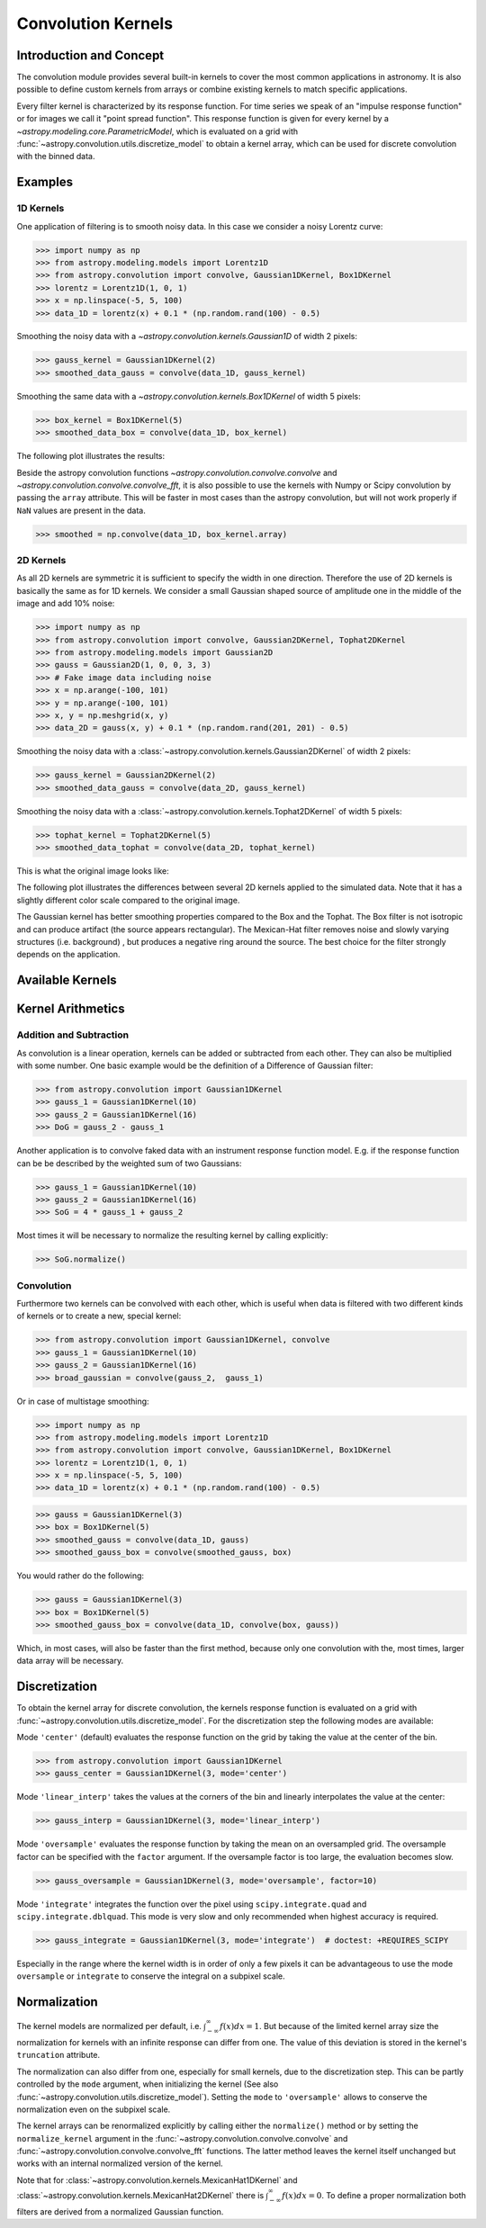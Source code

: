 Convolution Kernels
===================

Introduction and Concept
------------------------

The convolution module provides several built-in kernels to cover the most
common applications in astronomy. It is also possible to define custom kernels
from arrays or combine existing kernels to match specific applications.

Every filter kernel is characterized by its response function. For time series
we speak of an "impulse response function" or for images we call it "point
spread function". This response function is given for every kernel by a
`~astropy.modeling.core.ParametricModel`, which is evaluated on a grid with
:func:`~astropy.convolution.utils.discretize_model` to obtain a kernel
array, which can be used for discrete convolution with the binned data.


Examples
--------

1D Kernels
^^^^^^^^^^

One application of filtering is to smooth noisy data. In this case we consider a noisy
Lorentz curve:

>>> import numpy as np
>>> from astropy.modeling.models import Lorentz1D
>>> from astropy.convolution import convolve, Gaussian1DKernel, Box1DKernel
>>> lorentz = Lorentz1D(1, 0, 1)
>>> x = np.linspace(-5, 5, 100)
>>> data_1D = lorentz(x) + 0.1 * (np.random.rand(100) - 0.5)

Smoothing the noisy data with a `~astropy.convolution.kernels.Gaussian1D` of width 2 pixels:

>>> gauss_kernel = Gaussian1DKernel(2)
>>> smoothed_data_gauss = convolve(data_1D, gauss_kernel)

Smoothing the same data with a `~astropy.convolution.kernels.Box1DKernel` of width 5 pixels:

>>> box_kernel = Box1DKernel(5)
>>> smoothed_data_box = convolve(data_1D, box_kernel)

The following plot illustrates the results:

.. plot::

    import numpy as np
    import matplotlib.pyplot as plt
    from astropy.modeling.models import Lorentz1D
    from astropy.convolution import convolve, Gaussian1DKernel, Box1DKernel

    # Fake Lorentz data including noise
    lorentz = Lorentz1D(1, 0, 1)
    x = np.linspace(-5, 5, 100)
    data_1D = lorentz(x) + 0.1 * (np.random.rand(100) - 0.5)

    # Smooth data
    gauss_kernel = Gaussian1DKernel(2)
    smoothed_data_gauss = convolve(data_1D, gauss_kernel)
    box_kernel = Box1DKernel(5)
    smoothed_data_box = convolve(data_1D, box_kernel)

    # Plot data and smoothed data
    plt.plot(x, data_1D, label='Original')
    plt.plot(x, smoothed_data_gauss, label='Smoothed with Gaussian1DKernel')
    plt.plot(x, smoothed_data_box, label='Smoothed with Box1DKernel')
    plt.xlabel('x [a.u.]')
    plt.ylabel('amplitude [a.u.]')
    plt.xlim(-5, 5)
    plt.ylim(-0.1, 1.5)
    plt.legend(prop={'size':12})
    plt.show()


Beside the astropy convolution functions
`~astropy.convolution.convolve.convolve` and
`~astropy.convolution.convolve.convolve_fft`, it is also possible to use
the kernels with Numpy or Scipy convolution by passing the ``array`` attribute.
This will be faster in most cases than the astropy convolution, but will not
work properly if ``NaN`` values are present in the data.

>>> smoothed = np.convolve(data_1D, box_kernel.array)

2D Kernels
^^^^^^^^^^

As all 2D kernels are symmetric it is sufficient to specify the width in one
direction. Therefore the use of 2D kernels is basically the same as for 1D
kernels. We consider a small Gaussian shaped source of amplitude one in the
middle of the image and add 10% noise:

>>> import numpy as np
>>> from astropy.convolution import convolve, Gaussian2DKernel, Tophat2DKernel
>>> from astropy.modeling.models import Gaussian2D
>>> gauss = Gaussian2D(1, 0, 0, 3, 3)
>>> # Fake image data including noise
>>> x = np.arange(-100, 101)
>>> y = np.arange(-100, 101)
>>> x, y = np.meshgrid(x, y)
>>> data_2D = gauss(x, y) + 0.1 * (np.random.rand(201, 201) - 0.5)

Smoothing the noisy data with a
:class:`~astropy.convolution.kernels.Gaussian2DKernel` of width 2 pixels:

>>> gauss_kernel = Gaussian2DKernel(2)
>>> smoothed_data_gauss = convolve(data_2D, gauss_kernel)

Smoothing the noisy data with a
:class:`~astropy.convolution.kernels.Tophat2DKernel` of width 5 pixels:

>>> tophat_kernel = Tophat2DKernel(5)
>>> smoothed_data_tophat = convolve(data_2D, tophat_kernel)

This is what the original image looks like:

.. plot::

    import numpy as np
    import matplotlib.pyplot as plt
    from astropy.modeling.models import Gaussian2D
    gauss = Gaussian2D(1, 0, 0, 2, 2)
    # Fake image data including noise
    x = np.arange(-100, 101)
    y = np.arange(-100, 101)
    x, y = np.meshgrid(x, y)
    data_2D = gauss(x, y) + 0.1 * (np.random.rand(201, 201) - 0.5)
    plt.imshow(data_2D, origin='lower')
    plt.xlabel('x [pixels]')
    plt.ylabel('y [pixels]')
    plt.colorbar()
    plt.show()

The following plot illustrates the differences between several 2D kernels applied to the simulated data.
Note that it has a slightly different color scale compared to the original image.

.. plot::

    import numpy as np
    import matplotlib.pyplot as plt

    from astropy.convolution import *
    from astropy.modeling.models import Gaussian2D

    # Small Gaussian source in the middle of the image
    gauss = Gaussian2D(1, 0, 0, 2, 2)
    # Fake data including noise
    x = np.arange(-100, 101)
    y = np.arange(-100, 101)
    x, y = np.meshgrid(x, y)
    data_2D = gauss(x, y) + 0.1 * (np.random.rand(201, 201) - 0.5)

    # Setup kernels, including unity kernel for original image
    # Choose normalization for linear scale space for MexicanHat

    kernels = [TrapezoidDisk2DKernel(11, slope=0.2),
               Tophat2DKernel(11),
               Gaussian2DKernel(11),
               Box2DKernel(11),
               11 ** 2 * MexicanHat2DKernel(11),
               AiryDisk2DKernel(11)]

    fig, axes = plt.subplots(nrows=2, ncols=3)

    # Plot kernels
    for kernel, ax in zip(kernels, axes.flat):
        smoothed = convolve(data_2D, kernel)
        im = ax.imshow(smoothed, vmin=-0.01, vmax=0.08, origin='lower', interpolation='None')
        title = kernel.__class__.__name__
        ax.set_title(title)
        ax.set_yticklabels([])
        ax.set_xticklabels([])

    cax = fig.add_axes([0.9, 0.1, 0.03, 0.8])
    fig.colorbar(im, cax=cax)
    plt.subplots_adjust(left=0.05, right=0.85, top=0.95, bottom=0.05)
    plt.show()


The Gaussian kernel has better smoothing properties compared to the Box and the
Tophat. The Box filter is not isotropic and can produce artifact (the source
appears rectangular). The Mexican-Hat filter removes noise and slowly varying
structures (i.e. background) , but produces a negative ring around the source.
The best choice for the filter strongly depends on the application.


Available Kernels
-----------------

.. automodsumm:: astropy.convolution.kernels
    :classes-only:


Kernel Arithmetics
------------------

Addition and Subtraction
^^^^^^^^^^^^^^^^^^^^^^^^
As convolution is a linear operation, kernels can be added or subtracted from each other.
They can also be multiplied with some number. One basic example would be the definition
of a Difference of Gaussian filter:

>>> from astropy.convolution import Gaussian1DKernel
>>> gauss_1 = Gaussian1DKernel(10)
>>> gauss_2 = Gaussian1DKernel(16)
>>> DoG = gauss_2 - gauss_1

Another application is to convolve faked data with an instrument response function model.
E.g. if the response function can be be described by the weighted sum of two Gaussians:

>>> gauss_1 = Gaussian1DKernel(10)
>>> gauss_2 = Gaussian1DKernel(16)
>>> SoG = 4 * gauss_1 + gauss_2

Most times it will be necessary to normalize the resulting kernel by calling explicitly:

>>> SoG.normalize()


Convolution
^^^^^^^^^^^
Furthermore two kernels can be convolved with each other, which is useful when
data is filtered with two different kinds of kernels or to create a new,
special kernel:

>>> from astropy.convolution import Gaussian1DKernel, convolve
>>> gauss_1 = Gaussian1DKernel(10)
>>> gauss_2 = Gaussian1DKernel(16)
>>> broad_gaussian = convolve(gauss_2,  gauss_1)

Or in case of multistage smoothing:

>>> import numpy as np
>>> from astropy.modeling.models import Lorentz1D
>>> from astropy.convolution import convolve, Gaussian1DKernel, Box1DKernel
>>> lorentz = Lorentz1D(1, 0, 1)
>>> x = np.linspace(-5, 5, 100)
>>> data_1D = lorentz(x) + 0.1 * (np.random.rand(100) - 0.5)

>>> gauss = Gaussian1DKernel(3)
>>> box = Box1DKernel(5)
>>> smoothed_gauss = convolve(data_1D, gauss)
>>> smoothed_gauss_box = convolve(smoothed_gauss, box)

You would rather do the following:

>>> gauss = Gaussian1DKernel(3)
>>> box = Box1DKernel(5)
>>> smoothed_gauss_box = convolve(data_1D, convolve(box, gauss))

Which, in most cases, will also be faster than the first method, because only
one convolution with the, most times, larger data array will be necessary.

Discretization
--------------

To obtain the kernel array for discrete convolution, the kernels response
function is evaluated on a grid with
:func:`~astropy.convolution.utils.discretize_model`. For the
discretization step the following modes are available:

Mode ``'center'`` (default) evaluates the response function on the grid by
taking the value at the center of the bin.

>>> from astropy.convolution import Gaussian1DKernel
>>> gauss_center = Gaussian1DKernel(3, mode='center')

Mode ``'linear_interp'`` takes the values at the corners of the bin and linearly
interpolates the value at the center:

>>> gauss_interp = Gaussian1DKernel(3, mode='linear_interp')

Mode ``'oversample'`` evaluates the response function by taking the mean on an
oversampled grid. The oversample factor can be specified with the ``factor``
argument. If the oversample factor is too large, the evaluation becomes slow.

>>> gauss_oversample = Gaussian1DKernel(3, mode='oversample', factor=10)

Mode ``'integrate'`` integrates the function over the pixel using
``scipy.integrate.quad`` and ``scipy.integrate.dblquad``. This mode is very
slow and only recommended when highest accuracy is required.

>>> gauss_integrate = Gaussian1DKernel(3, mode='integrate')  # doctest: +REQUIRES_SCIPY

Especially in the range where the kernel width is in order of only a few pixels
it can be advantageous to use the mode ``oversample`` or ``integrate`` to
conserve the integral on a subpixel scale.


Normalization
-------------

The kernel models are normalized per default, i.e.
:math:`\int_{-\infty}^{\infty} f(x) dx = 1`. But because of the limited kernel
array size the normalization for kernels with an infinite response can differ
from one. The value of this deviation is stored in the kernel's ``truncation``
attribute.

The normalization can also differ from one, especially for small kernels, due
to the discretization step. This can be partly controlled by the ``mode``
argument, when initializing the kernel (See also
:func:`~astropy.convolution.utils.discretize_model`). Setting the
``mode`` to ``'oversample'`` allows to conserve the normalization even on the
subpixel scale.

The kernel arrays can be renormalized explicitly by calling either the
``normalize()`` method or by setting the ``normalize_kernel`` argument in the
:func:`~astropy.convolution.convolve.convolve` and
:func:`~astropy.convolution.convolve.convolve_fft` functions. The latter
method leaves the kernel itself unchanged but works with an internal normalized
version of the kernel.

Note that for :class:`~astropy.convolution.kernels.MexicanHat1DKernel`
and :class:`~astropy.convolution.kernels.MexicanHat2DKernel` there is
:math:`\int_{-\infty}^{\infty} f(x) dx = 0`. To define a proper normalization
both filters are derived from a normalized Gaussian function.
